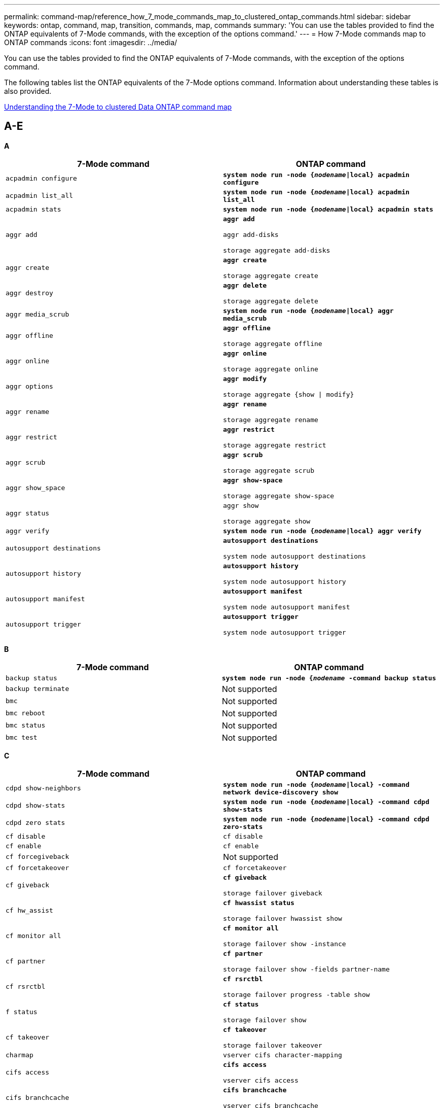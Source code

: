 ---
permalink: command-map/reference_how_7_mode_commands_map_to_clustered_ontap_commands.html
sidebar: sidebar
keywords: ontap, command, map, transition, commands, map, commands
summary: 'You can use the tables provided to find the ONTAP equivalents of 7-Mode commands, with the exception of the options command.'
---
= How 7-Mode commands map to ONTAP commands
:icons: font
:imagesdir: ../media/

[.lead]
You can use the tables provided to find the ONTAP equivalents of 7-Mode commands, with the exception of the options command.

The following tables list the ONTAP equivalents of the 7-Mode options command. Information about understanding these tables is also provided.

xref:concept_how_to_interpret_clustered_ontap_command_maps_for_7_mode_administrators.adoc[Understanding the 7-Mode to clustered Data ONTAP command map]


== A-E

[.lead]
*A*

[options="header"]
|===
| 7-Mode command| ONTAP command
a|
`acpadmin configure`
a|
`*system node run -node {_nodename_\|local} acpadmin configure*`
a|
`acpadmin list_all`
a|
`*system node run -node {_nodename_\|local} acpadmin list_all*`
a|
`acpadmin stats`
a|
`*system node run -node {_nodename_\|local} acpadmin stats*`
a|
`aggr add`
a|
`*aggr add*`

`aggr add-disks`

`storage aggregate add-disks`

a|
`aggr create`
a|
`*aggr create*`

`storage aggregate create`

a|
`aggr destroy`
a|
`*aggr delete*`

`storage aggregate delete`

a|
`aggr media_scrub`
a|
`*system node run -node {_nodename_\|local} aggr media_scrub*`
a|
`aggr offline`
a|
`*aggr offline*`

`storage aggregate offline`

a|
`aggr online`
a|
`*aggr online*`

`storage aggregate online`

a|
`aggr options`
a|
`*aggr modify*`

`storage aggregate {show \| modify}`

a|
`aggr rename`
a|
`*aggr rename*`

`storage aggregate rename`

a|
`aggr restrict`
a|
`*aggr restrict*`

`storage aggregate restrict`

a|
`aggr scrub`
a|
`*aggr scrub*`

`storage aggregate scrub`

a|
`aggr show_space`
a|
`*aggr show-space*`

`storage aggregate show-space`

a|
`aggr status`
a|
`aggr show`

`storage aggregate show`

a|
`aggr verify`
a|
`*system node run -node {_nodename_\|local} aggr verify*`
a|
`autosupport destinations`
a|
`*autosupport destinations*`

`system node autosupport destinations`

a|
`autosupport history`
a|
`*autosupport history*`

`system node autosupport history`

a|
`autosupport manifest`
a|
`*autosupport manifest*`

`system node autosupport manifest`

a|
`autosupport trigger`
a|
`*autosupport trigger*`

`system node autosupport trigger`

|===

[.lead]
*B*

[options="header"]
|===
| 7-Mode command| ONTAP command
a|
`backup status`
a|
`*system node run -node {_nodename_ -command backup status*`
a|
`backup terminate`
a|
Not supported

a|
`bmc`
a|
Not supported

a|
`bmc reboot`
a|
Not supported

a|
`bmc status`
a|
Not supported

a|
`bmc test`
a|
Not supported

|===

[.lead]
*C*

[options="header"]
|===
| 7-Mode command| ONTAP command
a|
`cdpd show-neighbors`
a|
`*system node run -node {_nodename_\|local} -command network device-discovery show*`
a|
`cdpd show-stats`
a|
`*system node run -node {_nodename_\|local} -command cdpd show-stats*`
a|
`cdpd zero stats`
a|
`*system node run -node {_nodename_\|local} -command cdpd zero-stats*`
a|
`cf disable`
a|
`cf disable`
a|
`cf enable`
a|
`cf enable`
a|
`cf forcegiveback`
a|
Not supported
a|
`cf forcetakeover`
a|
`cf forcetakeover`
a|
`cf giveback`
a|
`*cf giveback*`

`storage failover giveback`

a|
`cf hw_assist`
a|
`*cf hwassist status*`

`storage failover hwassist show`

a|
`cf monitor all`
a|
`*cf monitor all*`

`storage failover show -instance`

a|
`cf partner`
a|
`*cf partner*`

`storage failover show -fields partner-name`

a|
`cf rsrctbl`
a|
`*cf rsrctbl*`

`storage failover progress -table show`

a|
`f status`
a|
`*cf status*`

`storage failover show`

a|
`cf takeover`
a|
`*cf takeover*`

`storage failover takeover`

a|
`charmap`
a|
`vserver cifs character-mapping`
a|
`cifs access`
a|
`*cifs access*`

`vserver cifs access`

a|
`cifs branchcache`
a|
`*cifs branchcache*`

`vserver cifs branchcache`

a|
`cifs changefilerpwd`
a|
`*cifs changefilerpwd*`

`vserver cifs changefilerpwd`

a|
`cifs domaininfo`
a|
vserver cifs {show instance\|domain discovered-servers show -instance}

a|
`cifs gpresult`
a|
`vserver cifs group-policy show-applied`

a|
`cifs gpupdate`
a|
`vserver cifs group-policy update`

a|
`cifs homedir`
a|
`vserver cifs home-directory`

a|
cifs nbalias
a|
vserver cifs { add-netbios-aliases \| remove-netbios-aliases \| show -display-netbios-aliases }

a|
cifs prefdc
a|
vserver cifs domain preferred-dc

a|
cifs restart
a|
vserver cifs start
a|
cifs sessions
a|
vserver cifs sessions show
a|
cifs setup
a|
vserver cifs create

a|
cifs shares
a|
*cifs shares* vserver cifs share

a|
cifs stat
a|
statistics show -object cifs
a|
cifs terminate
a|
vserver cifs stop
a|
cifs testdc
a|
vserver cifs domain discovered-servers
a|
cifs resetdc
a|
*cifs resetdc* vserver cifs domain discovered-servers reset-servers

a|
clone clear
a|
Not supported
a|
clone start
a|
volume file clone create
a|
clone stop
a|
Not supported
a|
clone status
a|
volume file clone show
a|
config clone
a|
Not supported
a|
config diff
a|
Not supported
a|
config dump
a|
Not supported
a|
config restore
a|
Not supported
a|
coredump
a|
system node coredump
|===

[.lead]
*D*

[options="header"]
|===
| 7-Mode command| ONTAP command
a|
date
a|
*date* { system \| cluster } date { show \| modify }

a|
dcb priority
a|
system node run -node _nodename_ -command dcb priority

a|
dcb priority show
a|
system node run -node _nodename_ -command dcb priority show

a|
dcb show
a|
system node run -node _nodename_ -command dcb show

a|
df
a|
*df*
a|
df [aggr name]
a|
df -aggregate _aggregate-name_

a|
df [path name]
a|
df -filesys-name _path- name_

a|
df -A
a|
*df -A*
a|
df -g
a|
*df -g* df -gigabyte

a|
df -h
a|
*df -h* df -autosize

a|
df -i
a|
*df -i*
a|
df -k
a|
*df -k* df -kilobyte

a|
df -L
a|
*df -L* df -flexcache

a|
df -m
a|
*df -m* df -megabyte

a|
df -r
a|
*df -r*
a|
df -s
a|
*df -s*
a|
df -S
a|
*df -S*
a|
df -t
a|
*df -t* df -terabyte

a|
df -V
a|
*df -V* df -volumes

a|
df -x
a|
*df -x* df -skip-snapshot-lines

a|
disk assign
a|
*disk assign* storage disk assign

a|
disk encrypt
a|
system node run -node run__nodename__ -command disk encrypt

a|
disk fail
a|
*disk fail* storage disk fail

a|
disk maint
a|
*disk maint {start \| abort \| status \| list }* system node run -node {_nodename_\|local} -command disk maint {start \| abort \| status \| list }

a|
disk remove
a|
*disk remove* storage disk remove

a|
disk replace
a|
*disk replace* storage disk replace

a|
disk sanitize
a|
system node run -node _nodename_ -command disk sanitize

a|
disk scrub
a|
storage aggregate scrub

a|
disk show
a|
storage disk show
a|
disk simpull
a|
system node run -node _nodename_ -command disk simpull

a|
disk simpush
a|
system node run -node _nodename_ -command disk simpush

a|
disk zero spares
a|
storage disk zerospares
a|
disk_fw_update
a|
system node image modify
a|
dns info
a|
dns show
a|
download
a|
system node image update
a|
du [path name]
a|
du -vserver _vservername_ -path __pathname__volume file show-disk-usage -vserver _vserver_name_ -path _pathname_

a|
du -h
a|
du -vserver _vservername_ -path _pathname_ -hvolume file show-disk-usage -vserver _vserver_name_ -path _pathname_ -h

a|
du -k
a|
du -vserver _vservername_ -path _pathname_ -kvolume file show-disk-usage -vserver _vserver_name_ -path _pathname_ -k

a|
du -m
a|
du -vserver _vservername_ -path _pathname_ -mvolume file show-disk-usage -vserver _vserver_name_ -path _pathname_ -m

a|
du -r
a|
du -vserver _vservername_ -path _pathname_ -rvolume file show-disk-usage -vserver _vserver_name_ -path _pathname_ -r

a|
du -u
a|
du -vserver _vservername_ -path _pathname_ -uvolume file show-disk-usage -vserver _vserver_name_ -path _pathname_ -u

a|
dump
a|
Not supportedYou must initiate the backup by using NDMP as described in tape backup documentation. For dump-to-null functionality, you must set the NDMP environment variable DUMP_TO_NULL.

https://docs.netapp.com/ontap-9/topic/com.netapp.doc.dot-cm-ptbrg/home.html[Data protection using tape backup]

|===

[.lead]
*E*

[options="header"]
|===
| 7-Mode command| ONTAP command
a|
echo
a|
*echo*
a|
ems event status
a|
*ems event status* event status show

a|
ems log dump
a|
event log show -time >__time-interval__

a|
ems log dump value
a|
event log show
a|
environment chassis
a|
system node run -node {_nodename_\|local} -command environment chassis
a|
environment status
a|
system node run -node__nodename__ -command environment status

a|
environment shelf
a|
Not supported

You must use the "`storage shelf`" command set.

a|
environment shelf_log
a|
*environment shelf_log* system node run -node {_nodename_\|local} -command environment shelf_log

a|
environment shelf_stats
a|
system node run -node {_nodename_\|local} -command environment shelf_stats

a|
environment shelf_power_status
a|
Not supported You must use the "`storage shelf`" command set.

a|
environment chassis
a|
system node run -node {_nodename_\|local} -command environment chassis

a|
environment chassis list-sensors
a|
system node run -node {_nodename_\|local} environment sensors show

a|
exportfs
a|
vserver export policy [rule]
a|
exportfs -f
a|
vserver export-policy cache flush
a|
exportfs -o
a|
vserver export-policy rule
a|
exportfs -p
a|
vserver export policy rule
a|
exportfs -q
a|
vserver export policy [rule]
|===

== F-J

[.lead]
*F*

[options="header"]
|===
| 7-Mode command| ONTAP command
a|
fcadmin config
a|
system node run -node {_nodename_\|local} -command fcadmin config

a|
fcadmin link_stats
a|
system node run -node {_nodename_\|local} -command fcadmin link_stats

a|
fcadmin fcal_stats
a|
system node run -node {_nodename_\|local} -command fcadmin fcal_stats

a|
fcadmin device_map
a|
system node run -node {_nodename_\|local} -command fcadmin device_map

a|
fcnic
a|
Not supported
a|
fcp config
a|
network fcp adapter modify
a|
fcp nameserver
a|
*fcp nameserver show* vserver fcp nameserver show

a|
fcp nodename
a|
vserver fcp nodename

a|
fcp ping
a|
*fcp ping-igroup show OR fcp ping-initiator show*

vserver fcp ping-igroup show OR vserver fcp ping-initiator show

a|
fcp portname
a|
*fcp portname show* vserver fcp portname show

a|
fcp show
a|
vserver fcp show

a|
fcp start
a|
*fcp start* vserver fcp start

a|
fcp stats
a|
*fcp stats* fcp adapter stats

a|
fcp status
a|
vserver fcp status

a|
fcp stop
a|
*fcp stop* vserver fcp stop

a|
fcp topology
a|
network fcp topology show OR vserver fcp topology show

a|
fcp wwpn-alias
a|
*fcp wwpn-alias* vserver fcp wwpn-alias

a|
fcp zone
a|
*fcp zone show*

network fcp zone show

a|
fcp dump
a|
*fcp adapter dump* network fcp adapter dump

a|
fcp reset
a|
*fcp adapter reset* network fcp adapter reset

a|
fcstat link_stats
a|
system node run -node {_nodename_\|local} -command fcstat link_stats

a|
fcstat fcal_stats
a|
system node run -node {_nodename_\|local} -command fcstat fcal_stats

a|
fcstat device_map
a|
system node run -node {_nodename_\|local} -command fcstat device_map

a|
file reservation
a|
volume file reservation
a|
filestats
a|
Not supported
a|
flexcache
a|
volume flexcache
a|
fpolicy
a|
*fpolicy* vserver fpolicy

a|
fsecurity show
a|
vserver security file-directory show

a|
fsecurity apply
a|
vserver security file-directory apply
a|
fsecurity status
a|
vserver security file-directory job-show
a|
fsecurity cancel
a|
vserver security file-directory job-stop
a|
fsecurity remove-guard
a|
vserver security file-directory remove-slag
a|
ftp
a|
Not supported
|===

[.lead]
*H*

[options="header"]
|===
| 7-Mode command| ONTAP command
a|
halt
a|
system node halt -node _nodename_

a|
halt -f
a|
system node halt inhibit -takeover true

a|
halt -d
a|
system node halt -dump true

a|
help
a|
?

NOTE: You must type the question mark (?) symbol to execute this command in ONTAP.

a|
hostname
a|
*hostname* system hostname

a|
httpstat
a|
Not supportedYou must use the statistics command.

|===

[.lead]
*I*

[options="header"]
|===
| 7-Mode command| ONTAP command
a|
if_addr_filter_info
a|
system node run -note _nodename_ -command if_addr_filter_info
a|
ifconfig
a|
network interfacenetwork {interface \| port}

a|
ifconfig -a
a|
network interface show network {interface \| port} show

a|
ifconfig alias
a|
network interface create
a|
ifconfig down
a|
network interface modify -status-admin down
a|
ifconfig flowcontrol
a|
network port modify -flowcontrol-admin
a|
ifconfig mediatype
a|
network port modify {-duplex-admin \| -speed-admin}
a|
ifconfig mtusize
a|
network port modify -mtu
a|
ifconfig netmask
a|
network interface modify -netmask
a|
ifconfig up
a|
network interface modify -status-admin up
a|
ifgrp create
a|
network port ifgrp create

a|
ifgrp add
a|
network port ifgrp add -port

a|
ifgrp delete
a|
network port ifgrp remove-port

a|
ifgrp destroy
a|
network port ifgrp delete

a|
ifgrp favor
a|
For ONTAP 9 releases, create a failover group for the two ports using the network interface failover-groups create command. Then use the network interface modify command to set the favored home port with the -home-port option and set the -autorevert option to true.

NOTE: Remove the ports from the ifgrp before adding them to the failover group. It is a best practice to use ports from different NICs. This practice also prevents EMS warnings regarding insufficient redundancy.

a|
ifgrp nofavor
a|
For ONTAP 9 releases, use the same procedure for failover groups.

a|
ifgrp status
a|
system node run -node {_nodename_\|local} -command ifgrp status

a|
ifgrp stat
a|
system node run -node {_nodename_\|local} -command ifstat _ifgrp-port_

a|
ifgrp show
a|
network port ifgrp show
a|
ifinfo
a|
system node run -node {_nodename_\|local} -command ifinfo

a|
ifstat
a|
system node run -node {_nodename_\|local} -command ifstat

a|
igroup add
a|
*igroup add* lun igroup add

a|
igroup alua
a|
lun igroup modify -alua

a|
igroup bind
a|
*igroup bind* lun igroup bind

a|
igroup destroy
a|
*igroup delete* lun igroup delete

a|
igroup create
a|
*igroup create* lun igroup create

a|
igroup remove
a|
*igroup remove* lun igroup remove

a|
igroup rename
a|
*igroup rename* lun igroup rename

a|
igroup set
a|
igrouplun igroup set

a|
igroup show
a|
*igroup show* lun igroup show

a|
igroup set ostype
a|
igroup modify -ostype
a|
igroup unbind
a|
*igroup unbind* lun igroup unbind

a|
ipsec
a|
Not supported
a|
iscsi alias
a|
iscsi createvserver iscsi create OR

iscsi modify

vserver iscsi modify

a|
iscsi connection
a|
*iscsi connection* vserver iscsi connection

a|
iscsi initiator
a|
*iscsi initiator* vserver iscsi initiator

a|
iscsi interface
a|
*iscsi interface* vserver iscsi interface

a|
iscsi isns
a|
*iscsi isns* vserver iscsi isns

a|
iscsi portal
a|
*iscsi portal* vserver iscsi portal

a|
iscsi security
a|
*iscsi security* vserver iscsi security

a|
iscsi session
a|
*iscsi session* vserver iscsi session

a|
iscsi show
a|
*iscsi show* vserver iscsi show

a|
iscsi start
a|
*iscsi start* vserver iscsi start

a|
iscsi stats
a|
statistics {start\|stop\|show} -object _object_

NOTE: Available at the advanced privilege level.

a|
iscsi stop
a|
*iscsi stop* vserver iscsi stop

|===

== K-O

[.lead]
*K*

[options="header"]
|===
| 7-Mode command| ONTAP command
a|
key_manager
a|
system node run -node {_nodename_\|local} -command key_manager
a|
keymgr
a|
system node run -node {_nodename_\|local} -command keymgr For management interface keys, you must use the "`security certificates`" commands.

|===

[.lead]
*L*

[options="header"]
|===
| 7-Mode command| ONTAP command
a|
`*license*`
a|
`*license show*`

`*system license show*`

a|
`*license add*`
a|
`*license add*`

`*system license add -license-code _V2_license_code_*`

a|
`*license delete*`
a|
`*license delete*`

`*system license delete -package _package_name_*`

a|
`*lock break*`
a|
`*vserver locks break*`

NOTE: Available at the advanced privilege level.

a|
`*lock break -h host*`
a|
`*vserver locks break -client-address _client-address_*`
a|
`*lock break -net network*`
a|
`*vserver locks break -client-address-type _ip address type_*`
a|
`*lock break -o owner*`
a|
`*vserver locks break -owner-id _owner-id_*`
a|
`*lock break -p protocol*`
a|
`*vserver locks break -protocol _protocol_*`
a|
`*lock status*`
a|
`*vserver locks show*`
a|
`*lock status -h host*`
a|
`*vserver locks show -client-address _client-address_*`
a|
`*lock status -o owner*`
a|
`*vserver locks show -owner-id _owner id_*`
a|
`*lock status -p protocol*`
a|
`*vserver locks show -protocol _protocol_*`
a|
`*logger*`
a|
`*logger*`

`*system node run -node {nodename\|local} -command logger*`

a|
`*logout*`
a|
`*exit*`
a|
`*lun clone*`
a|
`*volume file clone create*`
a|
`*lun comment*`
a|
`*lun comment*`
a|
`*lun config_check*`
a|
Not supported
a|
`*lun create*`
a|
`lun create –vserver _vserver_name_*`
a|
`*lun destroy*`
a|
`*lun delete*`
a|
`*lun map*`
a|
`*lun map –vserver _vserver_name_*`
a|
`*lun maxsize*`
a|
`*lun maxsize*`
a|
`*lun move*`
a|
`*lun move*`
a|
`*lun offline*`
a|
`*lun modify -state offline*`
a|
`*lun online*`
a|
`*lun modify -state online*`
a|
`*lun resize*`
a|
`*lun resize*`
a|
`*lun set*`
a|
`*lun set*`
a|
`*lun setup*`
a|
`*lun create*`
a|
`*lun share*`
a|
Not supported
a|
`*lun show*`
a|
`*lun show*`
a|
`*lun snap*`
a|
Not supported
a|
`*lun stats*`
a|
`*statistics show -object lun*`

NOTE: Available at the advanced privilege level.

a|
`*lun unmap*`
a|
`*lun unmap*`
|===

[.lead]
*M*

[options="header"]
|===
| 7-Mode command| ONTAP command
a|
man
a|
*man*
a|
maxfiles
a|
vol modify -max-_number-of-files_ OR vol -fields files

a|
mt
a|
Not supported

You must use the storage tape command set.

|===

[.lead]
*N*

[options="header"]
|===
| 7-Mode command| ONTAP command
a|
nbtstat
a|
vserver cifs nbtstat

a|
ndmpd
a|
{system \| server} services ndmp
a|
ndmpcopy
a|
system node run -node {_nodename_\|local} ndmpcopy

a|
ndmpd on
a|
*ndmpd on* system services ndmpd on

a|
ndmpd off
a|
*ndmpd off* system services ndmpd off

a|
ndmpd status
a|
{system \| vserver} services ndmp status

a|
ndmpd probe
a|
{system \| vserver} services ndmp probe

a|
ndmpd kill
a|
{system \| vserver} services ndmp kill

a|
ndmpd killall
a|
{system \| vserver} services ndmp kill-all
a|
ndmpd password
a|
{system \| vserver} services ndmp password

a|
ndmpd version
a|
{system \| vserver} services ndmp version

a|
ndp
a|
system node run -node {_nodename_\|local} keymgr

a|
netdiag
a|
Not supportedYou must use the network interface or netstat commands.

a|
netsat
a|
system node run node _nodename_ command netstat
a|
network interface failover
a|
network interface show -failover
a|
network port vlan modify
a|
Not supported
a|
nfs off
a|
*nfs off* vserver nfs off

a|
nfs on
a|
*nfs on* vserver nfs on

a|
nfs setup
a|
vserver nfs create OR vserver setup

a|
nfs stat
a|
statistics {start \| stop \| show} -object nfs*
a|
nfs status
a|
vserver nfs status
a|
nfs vstorage
a|
vserver nfs modify -vstorage
a|
nfsstat
a|
statistics show -object nfs*
|===

[.lead]
*O*

[options="header"]
|===
| 7-Mode command| ONTAP command
a|
orouted
a|
Not supported
|===

== P-T

[.lead]
*P*

[options="header"]
|===
| 7-Mode command| ONTAP command
a|
partner
a|
Not supported
a|
passwd
a|
security login password
a|
perf report -t
a|
statistics {start \| stop \| show} -object perf
a|
ping \{host}
a|
network ping {-node _nodename_ \| -lif _lif-name_} -destination
a|
ping \{count}
a|
network ping {-node _nodename_ \| -lif _lif-name_} -count
a|
ping -l interface
a|
network ping -lif _lif-name_
a|
ping -v
a|
network ping -node {_nodename_ \| -lif _lif-name_} -verbose
a|
ping -s
a|
network ping -node {_nodename_ \| -lif _lif-name_} -show-detail
a|
ping -R
a|
network ping -node {_nodename_ \| -lif _lif-name_} -record-route
a|
pktt delete
a|
system node run -node {_nodename_\|local} pktt delete

a|
pktt dump
a|
system node run -node {_nodename_\|local} pktt dump

a|
pktt list
a|
system node run -node {_nodename_\|local} pktt list

a|
pktt pause
a|
system node run -node {_nodename_\|local} pktt pause

a|
pktt start
a|
system node run -node {_nodename_\|local} pktt start

a|
pktt status
a|
system node run -node {_nodename_\|local} pktt status

a|
pktt stop
a|
system node run -node {_nodename_\|local} pktt stop

a|
portset add
a|
*portset add* lun portset add

a|
portset create
a|
*portset create* lun portset create

a|
portset delete
a|
*portset delete* lun portset delete

a|
portset remove
a|
*portset remove* lun portset remove

a|
portset show
a|
*portset show* lun portset show

a|
priority hybrid-cache default
a|
Not supported
a|
priority hybrid-cache set
a|
volume modify -volume _volume_name_ -vserver _vserver_name_ -caching-policy _policy_name_
a|
priority hybrid-cache show
a|
volume show -volume _volume_name_ -vserver _vserver_name_ -fields caching -policy
a|
priv set
a|
set -privilege
|===

[.lead]
*Q*

[options="header"]
|===
| 7-Mode command| ONTAP command
a|
qtree create
a|
*qtree create* volume qtree create

a|
qtree oplocks
a|
*qtree oplocks* volume qtree oplocks

a|
qtree security
a|
*qtree security* volume qtree security

a|
qtree status
a|
qtree show volume qtree show

a|
qtree stats
a|
qtree statisticsvolume qtree statistics

a|
quota allow
a|
quota modify -state volume quota modify -state on

a|
quota disallow
a|
quota modify -statevolume quota modify -state off

a|
quota off
a|
*quota off* volume quota off

a|
quota on
a|
*quota on* volume quota on

a|
quota report
a|
*quota report* volume quota report

a|
quota resize
a|
*quota resize* volume quota resize

a|
quota status
a|
quota show volume quota show

a|
quota logmsg
a|
volume quota show -fields logging, logging -interval
|===

[.lead]
*R*

[options='header']
|===
| 7-Mode command| ONTAP command
a|
radius
a|
Not supported
a|
rdate
a|
Not supported
a|
rdfile
a|
Not supported

a|
reallocate off
a|
*reallocate off*
a|
reallocate measure
a|
*reallocate measure*
a|
reallocate on
a|
*reallocate on*
a|
reallocate quiesce
a|
*reallocate quiesce*
a|
reallocate restart
a|
*reallocate restart*
a|
reallocate schedule
a|
*reallocate schedule*
a|
reallocate start
a|
*reallocate start*
a|
reallocate status
a|
reallocate show
a|
reallocate stop
a|
*reallocate stop*
a|
reboot
a|
*reboot*

system node reboot -node _nodename_

a|
reboot -d
a|
*reboot -d*

system node reboot -dump true -node _nodename_

a|
reboot -f
a|
*reboot -f*

reboot -inhibit-takeover true -node _nodename_

a|
restore
a|
Not supported

You must initiate the restore by using NDMP as described in tape backup documentation.

https://docs.netapp.com/ontap-9/topic/com.netapp.doc.dot-cm-ptbrg/home.html[Data protection using tape backup]

a|
restore_backup
a|
system node restore-backup

NOTE: Available at the advanced privilege level.

a|
revert_to
a|
system node revert-to node _nodename_ -version

a|
rlm
a|
Not supported

a|
route add
a|
*route add*

network route create

a|
route delete
a|
*route delete*

network route delete

a|
route -s
a|
*route show*

network route show

NOTE: The network routing-groups command family is deprecated in ONTAP 9 and no longer supported beginning with 9.4.

|===

[.lead]
*S*

[options="header"]
|===
| 7-Mode command| ONTAP command
a|
`*sasadmin adapter_state*`
a|
`*system node run -node {nodename\|local} -command sasadmin adapter_state*`
a|
`*sasadmin channels*`
a|
`*system node run -node {nodename\|local} -command sasadmin channels*`
a|
`*sasadmin dev_stats*`
a|
`*system node run -node {nodename\|local} -command sasadmin dev_stats*`
a|
`*sasadmin expander*`
a|
`*system node run -node {nodename\|local} -command sasadmin expander*`
a|
`*sasadmin expander_map*`
a|
`*system node run -node {nodename\|local} -command sasadmin expander_map*`
a|
`*sasadmin expander_phy_state*`
a|
`*system node run -node {nodename\|local} -command sasadmin expander_phy_state*`
a|
`*sasadmin shelf*`
a|
`*storage shelf*`
a|
`*sasadmin shelf_short*`
a|
`*storage shelf*`
a|
`*sasstat dev_stats*`
a|
`*system node run -node {nodename\|local} -command sasstat dev_stats*`
a|
`*sasstat adapter_state*`
a|
`*system node run -node {nodename\|local} -command sasstat adapter_state*`
a|
`*sasstat expander*`
a|
`*system shelf show -port*`
a|
`*sasstat expander_map*`
a|
`*storage shelf show -module*`
a|
`*sasstat expander_phy_state*`
a|
`*system node run -node {nodename\|local} sasstat expander_phy_state*`
a|
`*sasstat shelf*`
a|
`*storage shelf*`
a|
`*savecore*`
a|
`*system node coredump save-all*`
a|
`*savecore -i*`
a|
`*system node coredump config show -i*`
a|
`*savecore -l*`
a|
`*system node coredump show*`
a|
`*savecore -s*`
a|
`*system node coredump status*`
a|
`*savecore -*w`
a|
Not supported
a|
`*savecore -k*`
a|
`*system node coredump delete-all -type unsaved-kernel*`
a|
`*sectrace add*`
a|
`*vserver security trace create*`
a|
`*sectrace delete*`
a|
`*vserver security trace delete*`
a|
`*sectrace show*`
a|
`*vserver security trace filter show*`
a|
`*sectrace print-status*`
a|
`*vserver security trace trace-result show*`
a|
`*secureadmin addcert*`
a|
`*security certificate install*`
a|
`*secureadmin disable ssh*`
a|
`*security login modify*`
a|
`*secureadmin disable ssl*`
a|
`*security ssl modify*`
a|
`*secureadmin enable ssl*`
a|
`*security ssl modify*`
a|
`*secureadmin setup*`
a|
`*security*`
a|
`*secureadmin setup ssh*`
a|
`*security ssh {add\|modify}*`
a|
`*secureadmin setup ssl*`
a|
`*security ssl {add\|modify}*`
a|
`*secureadmin enable ssh*`
a|
`*security login modify*`
a|
`*secureadmin status ssh*`
a|
`*security login show*`
a|
`*secureadmin status ssl*`
a|
`*security ssl show*`
a|
`*setup*`
a|
Not supported
a|
`*shelfchk*`
a|
`*security ssh {add\|modify}*`
a|
`*showfh*`
a|
`*security ssl {add\|modify}*`
a|
`*sis config*`
a|
`*security login modify*`
a|
`*sis off*`
a|
`*security login show*`
a|
`*sis on*`
a|
`*security ssl show*`
a|
`*sis revert_to*`
a|
Not supported
a|
`*sis start*`
a|
`*showfh*`

`*volume file show-filehandle*`

a|
`*sis stop*`
a|
`*sis off*`

`*volume efficiency off*`

a|
`*smtape*`
a|
`*sis on*`

`*volume efficiency on*`

a|
`*snap autodelete*`
a|
`*sis policy*`
a|
`*snap create*`
a|
`*sis revert_to*`

`*volume efficiency revert-to*`

NOTE: Available at the advanced privilege level.

a|
`*snap delete*`
a|
`*snap delete*`

`*volume snapshot delete*`

a|
`*snap delta*`
a|
Not supported

a|
`*snap list*`
a|
`*snap show*`

`*volume snapshot show*`

a|
`*snap reclaimable*`
a|
`*volume snapshot compute -reclaimable*`

NOTE: Available at the advanced privilege level.

a|
`*snap rename*`
a|
`*snap rename*`

`*volume snapshot rename*`

a|
`*snap reserve*`
a|
volume {modify\|show} --fields percent-snapshot-space --volume `_volume-name_`

storage aggregate {modify\|show} --fields percent-snapshot-space --aggregate `_aggregate-name_`

a|
`*snap restore*`
a|
`*snap restore*`

`*volume snapshot restore*`

NOTE: Available at the advanced privilege level.

a|
`*snap sched*`
a|
`*volume snapshot policy*`
a|
`*snap reclaimable*`
a|
`*volume snapshot compute-reclaimable*`

NOTE: Available at the advanced privilege level.

a|
`*snapmirror abort*`
a|
`*snapmirror abort*`
a|
`*snapmirror break*`
a|
`*snapmirror break*`
a|
`*snapmirror destinations*`
a|
`*snapmirror list-destinations*`
a|
`*snapmirror initialize*`
a|
`*snapmirror initialize*`
a|
`*snapmirror migrate*`
a|
Not supported
a|
`*snapmirror off*`
a|
Not supported
a|
`*snapmirror on*`
a|
Not supported
a|
`*snapmirror quiesce*`
a|
`*snapmirror quiesce*`
a|
`*snapmirror release*`
a|
`*snapmirror release*`
a|
`*snapmirror resume*`
a|
`*snapmirror resume*`
a|
`*snapmirror resync*`
a|
`*snapmirror resync*`
a|
`*snapmirror status*`
a|
`*snapmirror show*`
a|
`*snapmirror throttle*`
a|
Not supported
a|
`*snapmirror update*`
a|
`*snapmirror update*`
a|
`*snmp authtrap*`
a|
`*snmp authtrap*`
a|
`*snmp community*`
a|
`*snmp community*`
a|
`*snmp contact*`
a|
`*snmp contact*`
a|
`*snmp init*`
a|
`*snmp init*`
a|
`*snmp location*`
a|
`*snmp location*`
a|
`*snmp traphost*`
a|
`*snmp traphost*`
a|
`*snmp traps*`
a|
`*event route show -snmp-support true*`
a|
`*software delete*`
a|
`*system node image package delete*`
a|
`*software get*`
a|
`*system node image get*`
a|
`*software install*`
a|
`*system node image update*`
a|
`*software list*`
a|
`*system node image package show*`
a|
`*software update*`
a|
`*system node image update*`
a|
`*source*`
a|
Not supported
a|
`*sp reboot*`
a|
`*system service-processor reboot-sp*`
a|
`*sp setup*`
a|
`*system service-processor network modify*`
a|
`*sp status*`
a|
`*system service-processor show*`
a|
`*sp status -d`*
a|
`*system node autosupport invoke-splog*`
a|
`*sp status -v*`
a|
`*system node autosupport invoke-splog*`
a|
`*sp update*`
a|
`*system service-processor image update*`
a|
`*sp update-status*`
a|
`*system service-processor image update-progress*`
a|
`*statit*`
a|
`*statistics {start\|stop\|show} -preset statit*`
a|
`*stats*`
a|
`*statistics {start\|stop\|show} –object object*`

NOTE: Available at the advanced privilege level.

a|
`*storage aggregate copy*`
a|
Not supported
a|
`*storage aggregate media_scrub*`
a|
`*system node run -node nodename -command aggr media_scrub*`
a|
`*storage aggregate snapshot*`
a|
Not supported
a|
`*storage aggregate split*`
a|
Not supported
a|
`*storage aggregate undestroy*`
a|
Not supported
a|
`*storage alias*`
a|
`*storage tape alias set*`
a|
`*storage array*`
a|
`*storage array*`
a|
`*storage array modify*`
a|
`*storage array modify*`
a|
`*storage array remove*`
a|
`*storage array remove*`
a|
`*storage array remove-port*`
a|
`*storage array port remove*`
a|
`*storage array show*`
a|
`*storage array show*`
a|
`*storage array show-config*`
a|
`*storage array config show*`
a|
`*storage array show luns*`
a|
Not supported
a|
`*storage array show-ports*`
a|
`*storage array port show*`
a|
`*storage disable adapter*`
a|
`*system node run -node {nodename\|local} -command storage disable adapter*`
a|
`*storage download acp*`
a|
`*Storage shelf acp firmware update*`
a|
`*storage download shelf*`
a|
`*storage firmware download*`

NOTE: Available at the advanced privilege level.

a|
`*storage enable adapter*`
a|
`*system node run -node {nodename\|local} -command storage enable adapter*`
a|
`*storage load balance*`
a|
`*storage load balance*`
a|
`*storage load show*`
a|
`*storage load show*`
a|
`*storage show acp*`
a|
`*system node run -node {nodename\|local} -command storage show acp*`
a|
`*storage show adapter*`
a|
`*system node run -node {nodename\|local} -command storage show adapter*`
a|
`*storage show bridge`*
a|
`*storage bridge show*`
a|
`*storage show disk*`
a|
`*storage show disk*`

`*storage disk show*`

a|
`*storage show expander*`
a|
`*storage shelf*`
a|
`*storage show fabric*`
a|
`*system node run -node {nodename\|local} -command storage show fabric*`
a|
`*storage show fault*`
a|
`*system node run -node _nodename_ -command storage show fault*`
a|
`*storage show hub*`
a|
`*system node run -node {nodename\|local} -command storage show hub*`
a|
`*storage show initiators*`
a|
`*system node run -node {nodename\|local} -command storage show initiators*`
a|
`*storage show mc*`
a|
`*storage tape show-media-changer*`
a|
`*storage show port*`
a|
`*storage switch*`
a|
`*storage show shelf*`
a|
`*storage shelf*`
a|
`*storage show switch*`
a|
`*storage switch show*`
a|
`*storage show tape*`
a|
`*storage tape show-tape-drive*`
a|
`*storage stats tape*`
a|
`*statistics show -object tape*`
a|
`*storage stats tape zero*`
a|
`*statistics {start\|stop\|show} -object tape*`
a|
`*storage unalias*`
a|
`*storage tape alias clear*`
a|
`*sysconfig*`
a|
Not supported
a|
`*sysconfig -a*`
a|
`*system node run -node {nodename\|local} -command sysconfig -a*`
a|
`*sysconfig -A*`
a|
`*system node run -node {nodename\|local} -command sysconfig -A*`
a|
`*sysconfig -ac*`
a|
`*system controller config show-errors -verbose*`
a|
`*sysconfig -c*`
a|
`*system controllers config-errors show*`
a|
`*sysconfig -d*`
a|
`*system node run -node {nodename\|local} -command sysconfig -d*`
a|
`*sysconfig -D*`
a|
`*system controller config pci show-add-on devices*`
a|
`*sysconfig -h*`
a|
`*system node run -node {nodename\|local} -command sysconfig -h*`
a|
`*sysconfig -m*`
a|
`*storage tape show-media-changer*`
a|
`*syconfig -M*`
a|
`*system node run -node {nodename\|local} -command sysconfig -M*`
a|
`*sysconfig -p*`
a|
Not supported

You must use the following commands as alternatives:

* Hypervisor information: system node virtual-machine hypervisor show
* System disks backing stores: system node virtual-machine instance show-system-disks
* Virtual disks backing information: storage disk show -virtual-machine-disk-info

a|
`*sysconfig -P*`
a|
`*system controller config pci show-hierarchy*`
a|
`*sysconfig -r*`
a|
Not supported

To view disk information, you must use the following commands:

* File system disks: storage aggregate showstatus
* Spare disks: storage aggregate show-sparedisks
* Broken disks: storage disk show -broken
* Disks in the maintenance center: storage disk show -maintenance

a|
`*sysconfig -t*`
a|
`*storage tape show`*
a|
`*sysconfig -v*`
a|
`*system node run -node _nodename_ -command sysconfig -v`*

a|
`*sysconfig -V*`
a|
`*system node run -node {nodename\|local} -command sysconfig -V*`

a|
`*sysstat*`
a|
`*statistics {start\|stop\|show} -preset systat*`

NOTE: Available at the advanced privilege level.

a|
`*system health alert*`
a|
`*system health alert*`
a|
`*system health autosupport*`
a|
`*system health autosupport*`
a|
`*system health config*`
a|
`*system health config*`
a|
`*system health node-connectivity*`
a|
`*system health node-connectivity*`
a|
`*system health policy*`
a|
`*system health policy*`
a|
`*system health status*`
a|
`*system health status*`
a|
`*system health subsystem show*`
a|
`*system health subsystem show*`
|===

[.lead]
*T*

[options="header"]
|===
| 7-Mode command| ONTAP command
a|
timezone
a|
*timezone*
a|
traceroute -m
a|
*traceroute -m*

network traceroute { -node _nodename_ \| -lif _lif-name_ } -maxttl _integer_

a|
traceroute -n
a|
*traceroute -n*

network traceroute -node {_nodename_\| -lif _lif-name_} -numeric true

a|
traceroute -p
a|
*traceroute -p*

network traceroute { -node _nodename_ \| -lif _lif-name_ } --port _integer_

a|
traceroute -q
a|
*traceroute -q*

network traceroute { -node _nodename_ \| -lif _lif-name_ } -nqueries _integer_

a|
traceroute -s
a|
Not supported

a|
traceroute -v
a|
*traceroute -v*

network traceroute { -node _nodename_ \| -lif _lif-name_ } -verbose [ true ]

a|
traceroute -w
a|
*traceroute -w*

network traceroute { -node _nodename_ \| -lif _lif-name_ } -waittime _integer_

|===

== U-Z

[.lead]
*U*

[options="header"]
|===
| 7-Mode command| ONTAP command
a|
ucadmin
a|
system node hardware unified-connect
a|
ups
a|
Not supported
a|
uptime
a|
system node show -fields uptime
a|
useradmin domainuser add
a|
security login create
a|
useradmin domainuser delete
a|
security login delete
a|
useradmin domainuser list
a|
security login show
a|
useradmin domainuser load
a|
Not supported Use "vserver cifs users-and-groups" command set.

a|
useradmin group add
a|
security login role create
a|
useradmin group delete
a|
security login role delete
a|
useradmin group list
a|
security login role show
a|
useradmin group modify
a|
security login role modify
a|
useradmin role add
a|
security login role create
a|
useradmin role delete
a|
security login role delete
a|
useradmin role list
a|
security login role show
a|
useradmin role modify
a|
security login role modify
a|
useradmin user add
a|
security login create
a|
useradmin user delete
a|
security login delete
a|
useradmin user list
a|
security login show
a|
useradmin user modify
a|
security login modify
|===

[.lead]
*V*

[options="header"]
|===
| 7-Mode command| ONTAP command
a|
version -b
a|
*version -b*

OR system image show

a|
version -v
a|
*version -v*

OR system image show

a|
vfiler
a|
Not supported
a|
vfiler run
a|
vserver
a|
vfiler start
a|
vserver start
a|
vfiler stop
a|
vserver stop
a|
vfiler status
a|
vserver show
a|
vfiler disallow
a|
vserver modify -disallowed-protocols
a|
vlan add
a|
network port vlan create
a|
vlan create
a|
network port vlan create
a|
vlan delete
a|
network port vlan delete
a|
vlan modify
a|
Not supported
a|
vlan stat
a|
system node run -node _nodename_ -command vlan stat

a|
vmservices
a|
system node run -node {_nodename_\|local} vmservices

a|
volume add
a|
Not supported
a|
volume autosize
a|
*volume autosize*
a|
volume clone
a|
*volume clone*
a|
volume clone split
a|
*volume clone split*
a|
volume container
a|
volume show -fields aggregate
a|
volume copy
a|
Not supportedYou must use one of the following methods as described in logical storage documentation:

* Create a FlexClone volume of the original volume, then move the volume to another aggregate by using the volume move command.
* Replicate the original volume using SnapMirror, then break the SnapMirror relationship to make a read-write volume copy.

http://docs.netapp.com/ontap-9/index.jsp?topic=%2Fcom.netapp.doc.dot-cm-vsmg%2FGUID-5578BA46-5522-4BA6-B354-5C924B8207B1.html[Logical Storage Management Guide]

a|
volume create
a|
*volume create*
a|
vol destroy
a|
volume destroy
a|
volume file fingerprint
a|
Not supported
a|
volume media_scrub
a|
Not supported
a|
volume migrate
a|
Not supported
a|
vol mirror
a|
Not supported
a|
volume move
a|
*volume move*
a|
volume offline
a|
*volume offline*
a|
volume online
a|
*volume online*
a|
volume options
a|
volume {show \| modify}
a|
volume quota allow
a|
Not supported
a|
volume quota disallow
a|
Not supported
a|
volume rename
a|
*volume rename*
a|
volume restrict
a|
*volume restrict*
a|
volume scrub
a|
Not supported
a|
volume size
a|
*volume size*
a|
volume snapshot delta
a|
Not supported
a|
volume snapshot reserve
a|
Not supported

Alternative commands include the following:

* For volumes, use: the "volume show -fields percent-snapshot-space" and "volume modify -volume _volumename_ -percent-snapshot-space _percent_" commands.
* For aggregates, use the "storage aggregate show -fields percent-snapshot-space" and "storage aggregate modify -aggregate _aggregate name_ -percent-snapshot-space _percent_" commands.

a|
volume split
a|
Not supported
a|
volume status
a|
volume show
a|
volume verify
a|
Not supported
a|
volume wafliron
a|
Not supported
a|
vscan
a|
vserver vscan
a|
vserver cifs adupdate

a|
Not supported

a|
vserver cifs broadcast

a|
Not supported

a|
vserver cifs comment

a|
Not supported

a|
vserver cifs top

a|
Not supported

a|
vserver iscsi ip_tpgroup add

a|
Not supported

a|
vserver iscsi ip_tpgroup create

a|
Not supported

a|
vserver iscsi ip_tpgroup destroy

a|
Not supported

a|
vserver iscsi ip_tpgroup remove

a|
Not supported

a|
vserver iscsi ip_tpgroup show

a|
Not supported

a|
vserver iscsi tpgroup alua set

a|
Not supported

a|
vserver iscsi tpgroup alua show

a|
Not supported

a|
vserver services name-service dns flush

a|
Not supported

|===

[.lead]
*W*

[options="header"]
|===
| 7-Mode command| ONTAP command
a|
wrfile
a|
Not supported

|===

[.lead]
*Y*

[options="header"]
|===
| 7-Mode command| ONTAP command
a|
ypcat
a|
Not supported
a|
ypgroup
a|
Not supported
a|
ypmatch
a|
Not supported
a|
ypwhich
a|
Not supported
|===
